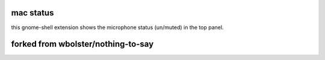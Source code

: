 ==============
mac status
==============

this gnome-shell extension shows the microphone status (un/muted) in the top panel.

==============
forked from wbolster/nothing-to-say
==============
